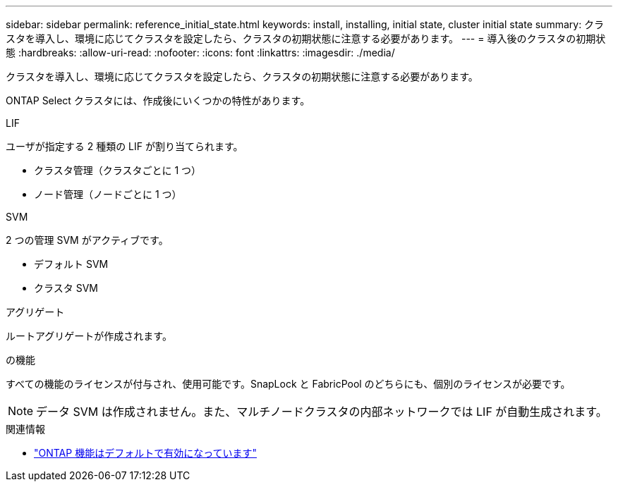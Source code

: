 ---
sidebar: sidebar 
permalink: reference_initial_state.html 
keywords: install, installing, initial state, cluster initial state 
summary: クラスタを導入し、環境に応じてクラスタを設定したら、クラスタの初期状態に注意する必要があります。 
---
= 導入後のクラスタの初期状態
:hardbreaks:
:allow-uri-read: 
:nofooter: 
:icons: font
:linkattrs: 
:imagesdir: ./media/


[role="lead"]
クラスタを導入し、環境に応じてクラスタを設定したら、クラスタの初期状態に注意する必要があります。

ONTAP Select クラスタには、作成後にいくつかの特性があります。

.LIF
ユーザが指定する 2 種類の LIF が割り当てられます。

* クラスタ管理（クラスタごとに 1 つ）
* ノード管理（ノードごとに 1 つ）


.SVM
2 つの管理 SVM がアクティブです。

* デフォルト SVM
* クラスタ SVM


.アグリゲート
ルートアグリゲートが作成されます。

.の機能
すべての機能のライセンスが付与され、使用可能です。SnapLock と FabricPool のどちらにも、個別のライセンスが必要です。


NOTE: データ SVM は作成されません。また、マルチノードクラスタの内部ネットワークでは LIF が自動生成されます。

.関連情報
* link:reference_lic_ontap_features.html["ONTAP 機能はデフォルトで有効になっています"]

